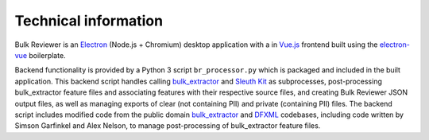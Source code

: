 Technical information
=====================

Bulk Reviewer is an `Electron <https://electronjs.org/>`_ (Node.js + Chromium) desktop application with a in `Vue.js <https://vuejs.org/>`_ frontend built using the `electron-vue <https://github.com/SimulatedGREG/electron-vue>`_ boilerplate.

Backend functionality is provided by a Python 3 script ``br_processor.py`` which is packaged and included in the built application. This backend script handles calling `bulk_extractor <https://github.com/simsong/bulk_extractor>`_ and `Sleuth Kit <https://www.sleuthkit.org/>`_ as subprocesses, post-processing bulk_extractor feature files and associating features with their respective source files, and creating Bulk Reviewer JSON output files, as well as managing exports of clear (not containing PII) and private (containing PII) files. The backend script includes modified code from the public domain `bulk_extractor <https://github.com/simsong/bulk_extractor>`_ and `DFXML <https://github.com/simsong/dfxml>`_ codebases, including code written by Simson Garfinkel and Alex Nelson, to manage post-processing of bulk_extractor feature files.